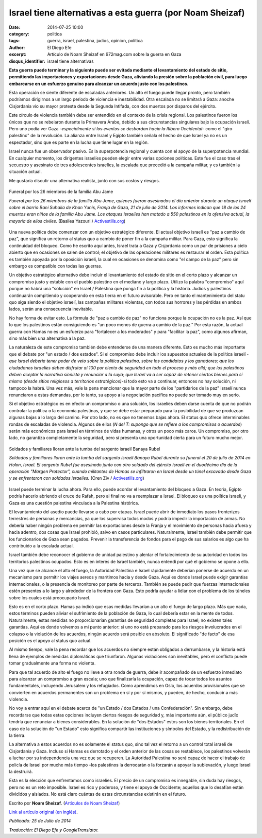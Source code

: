 Israel tiene alternativas a esta guerra (por Noam Sheizaf)
##########################################################

:date: 2014-07-25 10:00
:category: politica
:tags: guerra, israel, palestina, judios, opinion, politica
:author: El Diego Efe
:excerpt: Artículo de Noam Sheizaf en 972mag.com sobre la guerra en Gaza
:disqus_identifier: israel tiene alternativas

**Esta guerra puede terminar y la siguiente puede ser evitada mediante el
levantamiento del estado de sitio, permitiendo las importaciones y exportaciones
desde Gaza, aliviando la presión sobre la población civil, para luego embarcarse
en un esfuerzo genuino para alcanzar un acuerdo justo con los palestinos.**

Esta operación se siente diferente de escaladas anteriores. Un alto el fuego
puede llegar pronto, pero también podríamos dirigirnos a un largo periodo de
violencia e inestabilidad. Otra escalada no se limitará a Gaza: anoche
Cisjordania vio su mayor protesta desde la Segunda Intifada, con dos muertos por
disparos del ejército.

Este círculo de violencia también debe ser entendido en el contexto de la crisis
regional. Los palestinos fueron los únicos que no se rebelaron durante la
Primavera Árabe, debido a sus circunstancias singulares bajo la ocupación
israelí. Pero uno podía ver Gaza -*especialmente si los eventos se desbordan
hacia la Ribera Occidental*- como el "giro palestino" de la revolución. La
alianza entre Israel y Egipto también señala el hecho de que Israel ya no es un
espectador, sino que es parte en la lucha que tiene lugar en la región.

Israel nunca fue un observador pasivo. Es la superpotencia regional y cuenta con
el apoyo de la superpotencia mundial. En cualquier momento, los dirigentes
israelíes pueden elegir entre varias opciones políticas. Este fue el caso tras
el secuestro y asesinato de tres adolescentes israelíes, la escalada que
precedió a la campaña militar, y es también la situación actual.

Me gustaría discutir una alternativa realista, junto con sus costos y riesgos.

.. figure:: https://farm9.staticflickr.com/8635/16106408758_9f34e12ae5_o.jpg
   :scale: 100%
   :width: 100%
   :align: center
   :alt: Funeral por los 26 miembros de la familia Abu Jame
   :target: https://farm9.staticflickr.com/8635/16106408758_9f34e12ae5_o.jpg

   Funeral por los 26 miembros de la familia Abu Jame

   *Funeral por los 26 miembros de la familia Abu Jame, quienes fueron
   asesinados el día anterior durante un ataque israelí sobre el barrio Bani
   Suhaila de Khan Yunis, Franja de Gaza, 21 de julio de 2014. Los informes
   indican que 18 de los 24 muertos eran niños de la familia Abu Jame. Los
   ataques israelíes han matado a 550 palestinos en la ofensiva actual, la
   mayoría de ellos civiles.* (Basilea Yazouri / `Activestills.org
   <http://activestills.org/>`_)

Una nueva política debe comenzar con un objetivo estratégico diferente. El
actual objetivo israelí es "paz a cambio de paz", que significa un retorno al
status quo a cambio de poner fin a la campaña militar. Para Gaza, esto significa
la continuidad del bloqueo. Como he escrito aquí antes, Israel trata a Gaza y
Cisjordania como un par de prisiones a cielo abierto que en ocasiones se salen
de control; el objetivo de las operaciones militares es restaurar el orden. Esta
política es también apoyada por la oposición israelí, la cual en ocasiones se
denomina como "el campo de la paz" pero sin embargo es compatible con todas las
guerras.

Un objetivo estratégico alternativo debe incluir el levantamiento del estado de
sitio en el corto plazo y alcanzar un compromiso justo y estable con el pueblo
palestino en el mediano y largo plazo. Utilizo la palabra "compromiso" aquí
porque no habrá una "solución" en Israel / Palestina que ponga fin a la política
y la historia. Judios y palestinos continuarán compitiendo y cooperando en esta
tierra en el futuro avisorable. Pero en tanto el mantenimiento del statu quo
siga siendo el objetivo israelí, las campañas militares violentas, con todos sus
horrores y las pérdidas en ambos lados, serán una consecuencia inevitable.

No hay forma de evitar esto. La fórmula de "paz a cambio de paz" no funciona
porque la ocupación no es la paz. Así que lo que los palestinos están
consiguiendo es "un poco menos de guerra a cambio de la paz." Por esta razón, la
actual guerra con Hamas no es un esfuerzo para "fortalecer a los moderados" y
para "facilitar la paz", como algunos afirman, sino más bien una alternativa a
la paz.

La naturaleza de este compromiso también debe entenderse de una manera
diferente. Esto es mucho más importante que el debate por "un estado / dos
estados". Si el compromiso debe incluir los supuestos actuales de la política
israelí -*que Israel debería tener poder de veto sobre la política palestina,
sobre los candidatos y los ganadores; que los ciudadanos israelíes deben
disfrutar al 100 por ciento de seguridad en todo el proceso y más allá; que los
palestinos deben aceptar la narrativa sionista y renunciar a la suya; que Israel
va a ser capaz de retener ciertos bienes para sí mismo (desde sitios religiosos
a territorios estratégicos)*-si todo esto va a continuar, entonces no hay
solución, ni tampoco la habrá. Una vez más, vale la pena mencionar que la mayor
parte de los "partidarios de la paz" israelí nunca renunciaron a estas demandas,
por lo tanto, su apoyo a la negociación pacífica no puede ser tomado muy en
serio.

Si el objetivo estratégico es en efecto un compromiso o una solución, los
israelíes deben darse cuenta de que no podrán controlar la política o la
economía palestinas, y que se debe estar preparado para la posibilidad de que se
produzcan algunas bajas a lo largo del camino. Por otro lado, no es que no
tenemos bajas ahora. El status quo ofrece interminables rondas de escaladas de
violencia. Algunos de ellos (*N del T: supongo que se refiere a los compromisos
o acuerdos*) serán más económicos para Israel en términos de vidas humanas, y
otros un poco más caros. Un compromiso, por otro lado, no garantiza
completamente la seguridad, pero sí presenta una oportunidad cierta para un
futuro mucho mejor.

.. figure:: https://farm8.staticflickr.com/7462/16106617720_fa415005cd_o.jpg
   :scale: 100%
   :width: 100%
   :align: center
   :alt: Soldados y familiares lloran ante la tumba del sargento israelí Banaya
         Rubel
   :target: https://farm8.staticflickr.com/7462/16106617720_fa415005cd_o.jpg

   Soldados y familiares lloran ante la tumba del sargento israelí Banaya Rubel

   *Soldados y familiares lloran ante la tumba del sargento israelí Banaya Rubel
   durante su funeral el 20 de julio de 2014 en Holon, Israel. El sargento Rubel
   fue asesinado junto con otro soldado del ejército israelí en el duodécimo día
   de la operación "Margen Protector", cuando militantes de Hamas se infiltraron
   en Israel desde un túnel excavado desde Gaza y se enfrentaron con soldados
   israelíes.* (Oren Ziv / `Activestills.org <http://activestills.org/>`_)

Israel puede terminar la lucha ahora. Para ello, puede acordar el levantamiento
del bloqueo a Gaza. En teoría, Egipto podría hacerlo abriendo el cruce de Rafah,
pero al final no va a reemplazar a Israel. El bloqueo es una política israelí, y
Gaza es una cuestión palestina vinculada a la Palestina histórica.

El levantamiento del asedio puede llevarse a cabo por etapas. Israel puede abrir
de inmediato los pasos fronterizos terrestres de personas y mercancías, ya que
los supervisa todos modos y podría impedir la importación de armas. No debería
haber ningún problema en permitir las exportaciones desde la Franja y el
movimiento de personas hacia afuera y hacia adentro, dos cosas que Israel
prohibió, salvo en casos particulares. Naturalmente, Israel también debe
permitir que los funcionarios de Gaza sean pagados. Prevenir la transferencia de
fondos para el pago de sus salarios es algo que ha contribuido a la escalada
actual.

Israel también debe reconocer el gobierno de unidad palestino y alentar el
fortalecimiento de su autoridad en todos los territorios palestinos ocupados.
Esto es en interés de Israel también, nunca entendí por qué el gobierno se opone
a ello.

Una vez que se alcance el alto el fuego, la Autoridad Palestina e Israel
rápidamente deberían ponerse de acuerdo en un mecanismo para permitir los viajes
aereos y marítimos hacia y desde Gaza. Aquí es donde Israel puede exigir
garantías internacionales, o la presencia de monitoreo por parte de terceros.
También se puede pedir que fuerzas internacionales estén presentes a lo largo y
alrededor de la frontera con Gaza. Esto podría ayudar a lidiar con el problema
de los túneles sobre los cuales está preocupado Israel.

Esto es en el corto plazo. Hamas ya indicó que esas medidas llevarían a un alto
el fuego de largo plazo. Más que nada, estos términos pueden aliviar el
sufrimiento de la población de Gaza, lo cual debería estar en la mente de todos.
Naturalmente, estas medidas no proporcionarían garantías de seguridad completas
para Israel; no existen tales garantías. Aquí es donde volvemos a mi punto
anterior: si uno no está preparado para los riesgos involucrados en el colapso o
la violación de los acuerdos, ningún acuerdo será posible en absoluto. El
significado "de facto" de esa posición es el apoyo al status quo actual.

Al mismo tiempo, vale la pena recordar que los acuerdos no siempre están
obligados a derrumbarse, y la historia está llena de ejemplos de medidas
diplomáticas que triunfaron. Algunas violaciónes son inevitables, pero el
conflicto puede tomar gradualmente una forma no violenta.

Para que tal acuerdo de alto el fuego no lleve a otra ronda de guerra, debe ir
acompañado de un esfuerzo inmediato para alcanzar un compromiso a gran escala;
uno que finalizaría la ocupación, capaz de tocar todos los asuntos
fundamentales, incluyendo Jerusalem y los refugiados. Como aprendimos en Oslo,
los acuerdos provisionales que se convierten en acuerdos permanentes son un
problema en sí y por sí mismos, y pueden, de hecho, conducir a más violencia.

No voy a entrar aquí en el debate acerca de "un Estado / dos Estados / una
Confederación". Sin embargo, debe recordarse que todas estas opciones incluyen
ciertos riesgos de seguridad y, más importante aún, el público judío tendría que
renunciar a bienes considerables. En la solución de "dos Estados" estos son los
bienes territoriales. En el caso de la solución de "un Estado" esto significa
compartir las instituciones y símbolos del Estado, y la redistribución de la
tierra.

La alternativa a estos acuerdos no es solamente el status quo, sino tal vez el
retorno a un control total israelí de Cisjordania y Gaza. Incluso si Hamas es
derrotado y el orden anterior de las cosas se restablece, los palestinos
volverán a luchar por su independencia una vez que se recuperen. La Autoridad
Palestina no será capaz de hacer el trabajo de policía de Israel por mucho más
tiempo -los palestinos la derrocarán o la forzarán a apoyar la sublevación, y
luego Israel la destruirá.

Esta es la elección que enfrentamos como israelíes. El precio de un compromiso
es innegable, sin duda hay riesgos, pero no es un reto imposible. Israel es rico
y poderoso, y tiene el apoyo de Occidente; aquellos que lo desafían están
divididos y aislados. No está claro cuántas de estas circunstancias existirán en
el futuro.

Escrito por **Noam Sheizaf**. (`Artículos de Noam Sheizaf
<http://972mag.com/author/noams/>`_)

`Link al artículo original (en inglés)
<http://972mag.com/israel-has-alternatives-to-this-war/94325/>`_.

*Publicado: 25 de Julio de 2014*

*Traducción: El Diego Efe y GoogleTranslator.*
